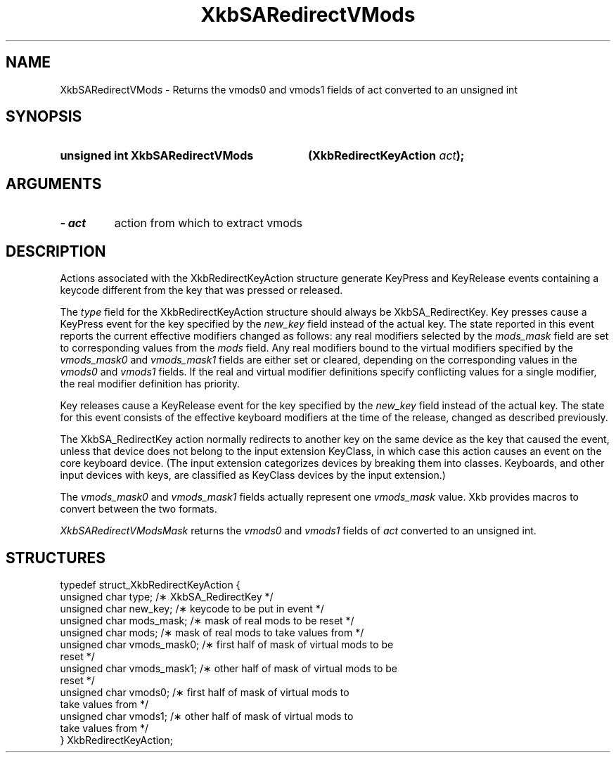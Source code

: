 .\" Copyright 1999 Oracle and/or its affiliates. All rights reserved.
.\"
.\" Permission is hereby granted, free of charge, to any person obtaining a
.\" copy of this software and associated documentation files (the "Software"),
.\" to deal in the Software without restriction, including without limitation
.\" the rights to use, copy, modify, merge, publish, distribute, sublicense,
.\" and/or sell copies of the Software, and to permit persons to whom the
.\" Software is furnished to do so, subject to the following conditions:
.\"
.\" The above copyright notice and this permission notice (including the next
.\" paragraph) shall be included in all copies or substantial portions of the
.\" Software.
.\"
.\" THE SOFTWARE IS PROVIDED "AS IS", WITHOUT WARRANTY OF ANY KIND, EXPRESS OR
.\" IMPLIED, INCLUDING BUT NOT LIMITED TO THE WARRANTIES OF MERCHANTABILITY,
.\" FITNESS FOR A PARTICULAR PURPOSE AND NONINFRINGEMENT.  IN NO EVENT SHALL
.\" THE AUTHORS OR COPYRIGHT HOLDERS BE LIABLE FOR ANY CLAIM, DAMAGES OR OTHER
.\" LIABILITY, WHETHER IN AN ACTION OF CONTRACT, TORT OR OTHERWISE, ARISING
.\" FROM, OUT OF OR IN CONNECTION WITH THE SOFTWARE OR THE USE OR OTHER
.\" DEALINGS IN THE SOFTWARE.
.\"
.TH XkbSARedirectVMods __libmansuffix__ __xorgversion__ "XKB FUNCTIONS"
.SH NAME
XkbSARedirectVMods \- Returns the vmods0 and vmods1 fields of act converted to 
an unsigned int
.SH SYNOPSIS
.HP
.B unsigned int XkbSARedirectVMods
.BI "(\^XkbRedirectKeyAction " "act" "\^);"
.if n .ti +5n
.if t .ti +.5i
.SH ARGUMENTS
.TP
.I \- act
action from which to extract vmods
.SH DESCRIPTION
.LP
Actions associated with the XkbRedirectKeyAction structure generate KeyPress and 
KeyRelease events 
containing a keycode different from the key that was pressed or released.

The 
.I type 
field for the XkbRedirectKeyAction structure should always be XkbSA_RedirectKey.
Key presses cause a KeyPress event for the key specified by the 
.I new_key 
field instead of the actual key. The state reported in this event reports the 
current effective 
modifiers changed as follows: any real modifiers selected by the 
.I mods_mask 
field are set to corresponding values from the 
.I mods 
field. Any real modifiers bound to the virtual modifiers specified by the
.I vmods_mask0 
and 
.I vmods_mask1 
fields are either set or cleared, depending on the corresponding values in the
.I vmods0 
and 
.I vmods1 
fields. If the real and virtual modifier definitions specify conflicting values 
for a single modifier, 
the real modifier definition has priority.

Key releases cause a KeyRelease event for the key specified by the 
.I new_key 
field instead of the actual key. The state for this event consists of the 
effective keyboard modifiers 
at the time of the release, changed as described previously.

The XkbSA_RedirectKey action normally redirects to another key on the same 
device as the key that 
caused the event, unless that device does not belong to the input extension 
KeyClass, in which case 
this action causes an event on the core keyboard device. (The input extension 
categorizes devices by 
breaking them into classes. Keyboards, and other input devices with keys, are 
classified as KeyClass 
devices by the input extension.)

The 
.I vmods_mask0 
and 
.I vmods_mask1 
fields actually represent one 
.I vmods_mask 
value. Xkb provides macros to convert between the two formats.

.I XkbSARedirectVModsMask 
returns the 
.I vmods0 
and 
.I vmods1 
fields of 
.I act 
converted to an unsigned int. 
.SH STRUCTURES
.LP
.nf

    typedef struct_XkbRedirectKeyAction {
        unsigned char   type;        /\(** XkbSA_RedirectKey */
        unsigned char   new_key;     /\(** keycode to be put in event */
        unsigned char   mods_mask;   /\(** mask of real mods to be reset */
        unsigned char   mods;        /\(** mask of real mods to take values from */
        unsigned char   vmods_mask0; /\(** first half of mask of virtual mods to be 
reset */
        unsigned char   vmods_mask1; /\(** other half of mask of virtual mods to be 
reset */
        unsigned char   vmods0;      /\(** first half of mask of virtual mods to 
take values from */
        unsigned char   vmods1;      /\(** other half of mask of virtual mods to 
take values from */
    } XkbRedirectKeyAction;
    
.fi
